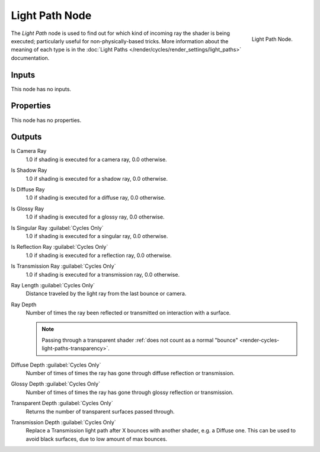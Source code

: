 .. _bpy.types.ShaderNodeLightPath:

***************
Light Path Node
***************

.. figure:: /images/render_cycles_nodes_types_input_light-path_node.png
   :align: right

   Light Path Node.

The *Light Path* node is used to find out for which kind of incoming ray the shader is being executed;
particularly useful for non-physically-based tricks. More information about the meaning of each type
is in the :doc:`Light Paths </render/cycles/render_settings/light_paths>` documentation.


Inputs
======

This node has no inputs.


Properties
==========

This node has no properties.


Outputs
=======

Is Camera Ray
   1.0 if shading is executed for a camera ray, 0.0 otherwise.
Is Shadow Ray
   1.0 if shading is executed for a shadow ray, 0.0 otherwise.
Is Diffuse Ray
   1.0 if shading is executed for a diffuse ray, 0.0 otherwise.
Is Glossy Ray
   1.0 if shading is executed for a glossy ray, 0.0 otherwise.
Is Singular Ray :guilabel:`Cycles Only`
   1.0 if shading is executed for a singular ray, 0.0 otherwise.
Is Reflection Ray :guilabel:`Cycles Only`
   1.0 if shading is executed for a reflection ray, 0.0 otherwise.
Is Transmission Ray :guilabel:`Cycles Only`
   1.0 if shading is executed for a transmission ray, 0.0 otherwise.
Ray Length :guilabel:`Cycles Only`
   Distance traveled by the light ray from the last bounce or camera.
Ray Depth
   Number of times the ray been reflected or transmitted on interaction with a surface.

   .. note::

      Passing through a transparent shader
      :ref:`does not count as a normal "bounce" <render-cycles-light-paths-transparency>`.

Diffuse Depth :guilabel:`Cycles Only`
   Number of times of times the ray has gone through diffuse reflection or transmission.
Glossy Depth :guilabel:`Cycles Only`
   Number of times of times the ray has gone through glossy reflection or transmission.
Transparent Depth :guilabel:`Cycles Only`
   Returns the number of transparent surfaces passed through.
Transmission Depth :guilabel:`Cycles Only`
   Replace a Transmission light path after X bounces with another shader, e.g. a Diffuse one.
   This can be used to avoid black surfaces, due to low amount of max bounces.
